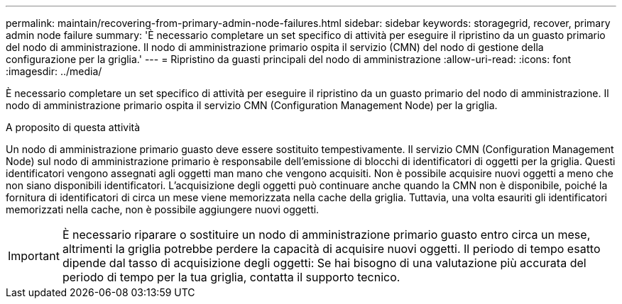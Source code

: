 ---
permalink: maintain/recovering-from-primary-admin-node-failures.html 
sidebar: sidebar 
keywords: storagegrid, recover, primary admin node failure 
summary: 'È necessario completare un set specifico di attività per eseguire il ripristino da un guasto primario del nodo di amministrazione. Il nodo di amministrazione primario ospita il servizio (CMN) del nodo di gestione della configurazione per la griglia.' 
---
= Ripristino da guasti principali del nodo di amministrazione
:allow-uri-read: 
:icons: font
:imagesdir: ../media/


[role="lead"]
È necessario completare un set specifico di attività per eseguire il ripristino da un guasto primario del nodo di amministrazione. Il nodo di amministrazione primario ospita il servizio CMN (Configuration Management Node) per la griglia.

.A proposito di questa attività
Un nodo di amministrazione primario guasto deve essere sostituito tempestivamente. Il servizio CMN (Configuration Management Node) sul nodo di amministrazione primario è responsabile dell'emissione di blocchi di identificatori di oggetti per la griglia. Questi identificatori vengono assegnati agli oggetti man mano che vengono acquisiti. Non è possibile acquisire nuovi oggetti a meno che non siano disponibili identificatori. L'acquisizione degli oggetti può continuare anche quando la CMN non è disponibile, poiché la fornitura di identificatori di circa un mese viene memorizzata nella cache della griglia. Tuttavia, una volta esauriti gli identificatori memorizzati nella cache, non è possibile aggiungere nuovi oggetti.


IMPORTANT: È necessario riparare o sostituire un nodo di amministrazione primario guasto entro circa un mese, altrimenti la griglia potrebbe perdere la capacità di acquisire nuovi oggetti. Il periodo di tempo esatto dipende dal tasso di acquisizione degli oggetti: Se hai bisogno di una valutazione più accurata del periodo di tempo per la tua griglia, contatta il supporto tecnico.
